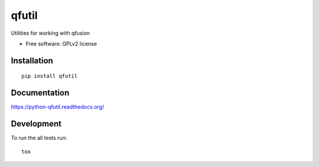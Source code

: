 ===============================
qfutil
===============================

| |docs| |travis| |coveralls| |landscape|
| |version| |downloads| |wheel| |supported-versions| |supported-implementations|

.. |docs| image:: https://readthedocs.org/projects/python-qfutil/badge/?style=flat
    :target: https://readthedocs.org/projects/python-qfutil
    :alt: Documentation Status

.. |travis| image:: http://img.shields.io/travis/MGXRace/python-qfutil/master.png?style=flat
    :alt: Travis-CI Build Status
    :target: https://travis-ci.org/MGXRace/python-qfutil

.. |coveralls| image:: http://img.shields.io/coveralls/MGXRace/python-qfutil/master.png?style=flat
    :alt: Coverage Status
    :target: https://coveralls.io/r/MGXRace/python-qfutil

.. |landscape| image:: https://landscape.io/github/MGXRace/python-qfutil/master/landscape.svg?style=flat
    :target: https://landscape.io/github/MGXRace/python-qfutil/master
    :alt: Code Quality Status

.. |version| image:: http://img.shields.io/pypi/v/qfutil.png?style=flat
    :alt: PyPI Package latest release
    :target: https://pypi.python.org/pypi/qfutil

.. |downloads| image:: http://img.shields.io/pypi/dm/qfutil.png?style=flat
    :alt: PyPI Package monthly downloads
    :target: https://pypi.python.org/pypi/qfutil

.. |wheel| image:: https://pypip.in/wheel/qfutil/badge.png?style=flat
    :alt: PyPI Wheel
    :target: https://pypi.python.org/pypi/qfutil

.. |supported-versions| image:: https://pypip.in/py_versions/qfutil/badge.png?style=flat
    :alt: Supported versions
    :target: https://pypi.python.org/pypi/qfutil

.. |supported-implementations| image:: https://pypip.in/implementation/qfutil/badge.png?style=flat
    :alt: Supported imlementations
    :target: https://pypi.python.org/pypi/qfutil

Utilities for working with qfusion

* Free software: GPLv2 license

Installation
============

::

    pip install qfutil

Documentation
=============

https://python-qfutil.readthedocs.org/

Development
===========

To run the all tests run::

    tox
